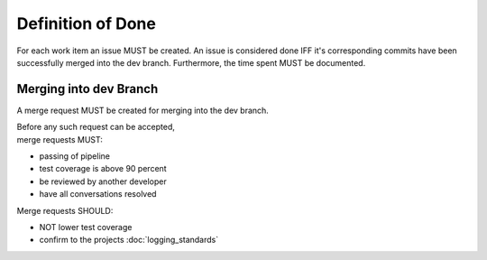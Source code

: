 .. _Definition of Done:

Definition of Done
==================
For each work item an issue MUST be created. An issue is considered done IFF it's corresponding commits have been successfully merged into the dev branch. Furthermore, the time spent MUST be documented.

Merging into dev Branch
***********************
A merge request MUST be created for merging into the dev branch.

| Before any such request can be accepted,
| merge requests MUST:

* passing of pipeline
* test coverage is above 90 percent
* be reviewed by another developer
* have all conversations resolved

Merge requests SHOULD:

* NOT lower test coverage
* confirm to the projects :doc:`logging_standards`
